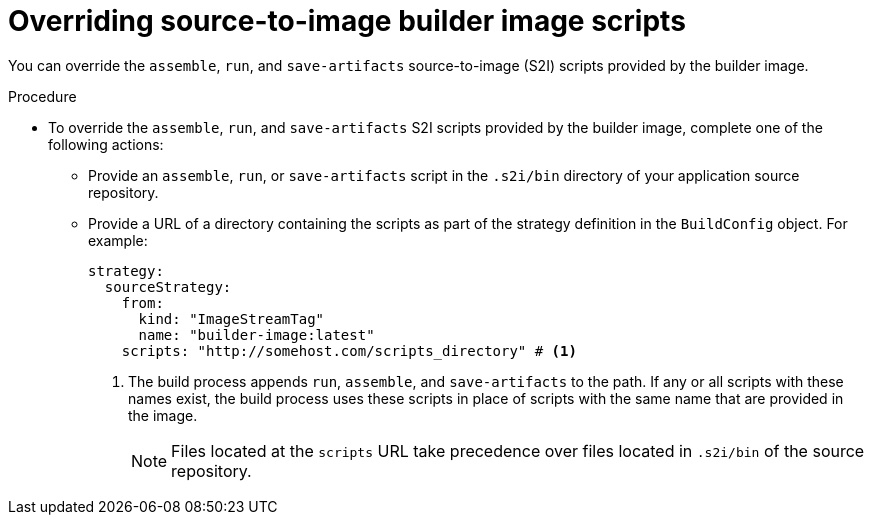 // Module included in the following assemblies:
// * builds/build-strategies.adoc

:_mod-docs-content-type: PROCEDURE
[id="builds-strategy-s2i-override-builder-image-scripts_{context}"]
= Overriding source-to-image builder image scripts

You can override the `assemble`, `run`, and `save-artifacts` source-to-image (S2I) scripts provided by the builder image.

.Procedure

* To override the `assemble`, `run`, and `save-artifacts` S2I scripts provided by the builder image, complete one of the following actions:

** Provide an `assemble`, `run`, or `save-artifacts` script in the `.s2i/bin` directory of your application source repository.
** Provide a URL of a directory containing the scripts as part of the strategy definition in the `BuildConfig` object. For example:
+
[source,yaml]
----
strategy:
  sourceStrategy:
    from:
      kind: "ImageStreamTag"
      name: "builder-image:latest"
    scripts: "http://somehost.com/scripts_directory" # <1>
----
<1> The build process appends `run`, `assemble`, and `save-artifacts` to the path. If any or all scripts with these names exist, the build process uses these scripts in place of scripts with the same name that are provided in the image.
+
[NOTE]
====
Files located at the `scripts` URL take precedence over files located in `.s2i/bin` of the source repository.
====